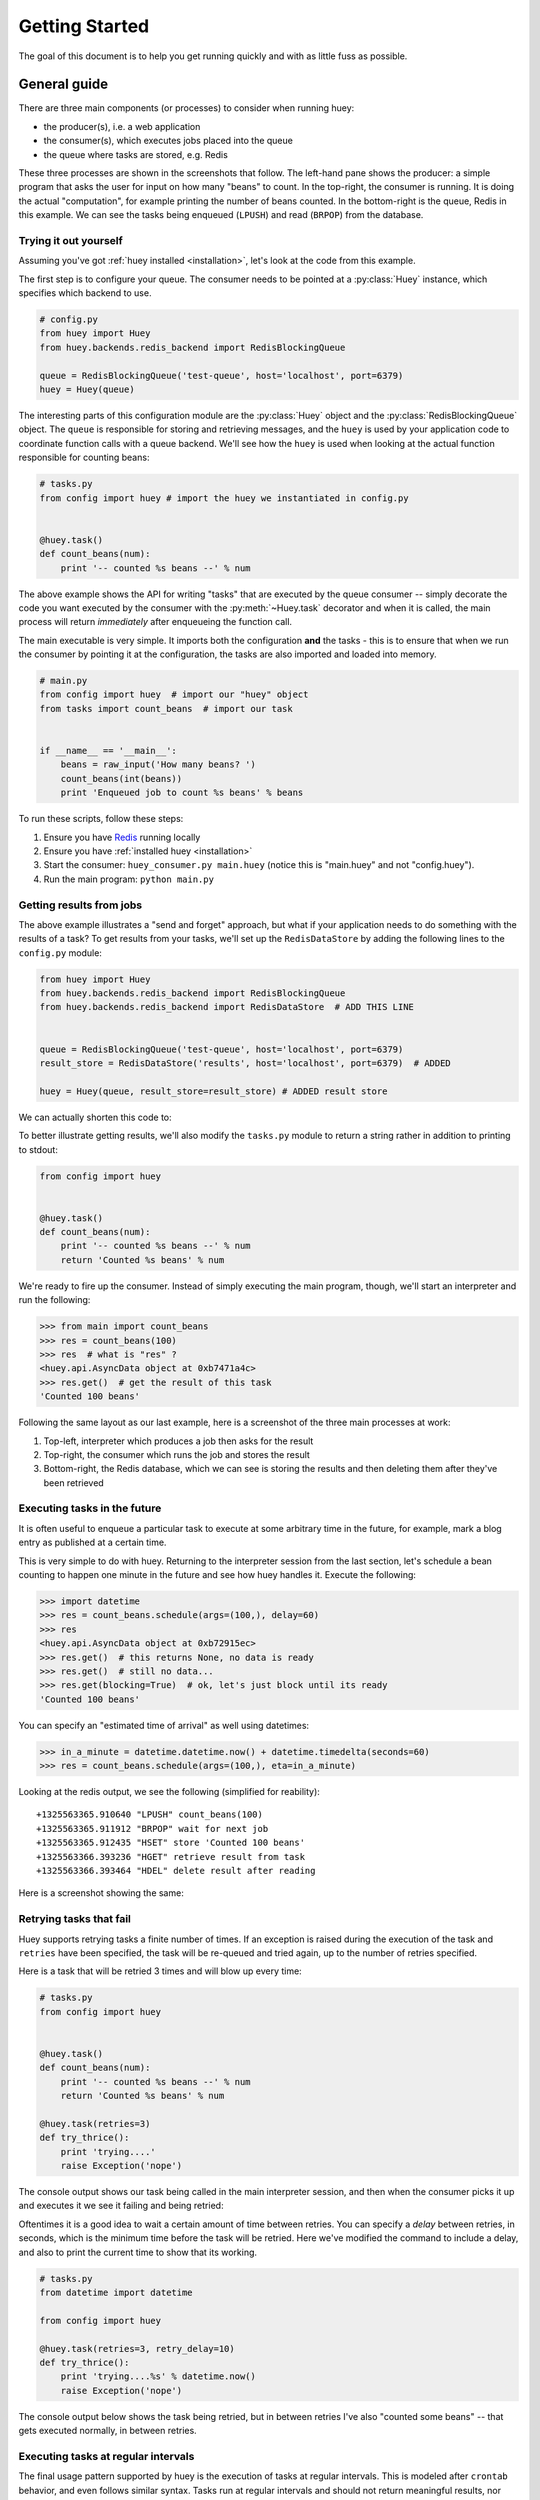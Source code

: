 .. _getting-started:

Getting Started
===============

The goal of this document is to help you get running quickly and with as little
fuss as possible.


.. _getting-started-python:

General guide
-------------

There are three main components (or processes) to consider when running huey:

* the producer(s), i.e. a web application
* the consumer(s), which executes jobs placed into the queue
* the queue where tasks are stored, e.g. Redis

These three processes are shown in the screenshots that follow. The left-hand pane
shows the producer: a simple program that asks the user for input on how many
"beans" to count.  In the top-right, the consumer is running.  It is doing the
actual "computation", for example printing the number of beans counted.  In the
bottom-right is the queue, Redis in this example. We can see the tasks being
enqueued (``LPUSH``) and read (``BRPOP``) from the database.

.. image:: intro.png


Trying it out yourself
^^^^^^^^^^^^^^^^^^^^^^

Assuming you've got :ref:`huey installed <installation>`, let's look at the code
from this example.

The first step is to configure your queue.  The consumer needs to be pointed at
a :py:class:`Huey` instance, which specifies which backend to use.

.. code-block:: python

    # config.py
    from huey import Huey
    from huey.backends.redis_backend import RedisBlockingQueue

    queue = RedisBlockingQueue('test-queue', host='localhost', port=6379)
    huey = Huey(queue)


The interesting parts of this configuration module are the :py:class:`Huey` object
and the :py:class:`RedisBlockingQueue` object.  The ``queue`` is responsible for
storing and retrieving messages, and the ``huey`` is used by your application
code to coordinate function calls with a queue backend.  We'll see how the ``huey``
is used when looking at the actual function responsible for counting beans:

.. code-block:: python

    # tasks.py
    from config import huey # import the huey we instantiated in config.py


    @huey.task()
    def count_beans(num):
        print '-- counted %s beans --' % num

The above example shows the API for writing "tasks" that are executed by the
queue consumer -- simply decorate the code you want executed by the consumer
with the :py:meth:`~Huey.task` decorator and when it is called, the main
process will return *immediately* after enqueueing the function call.

The main executable is very simple.  It imports both the configuration **and**
the tasks - this is to ensure that when we run the consumer by pointing it
at the configuration, the tasks are also imported and loaded into memory.

.. code-block:: python

    # main.py
    from config import huey  # import our "huey" object
    from tasks import count_beans  # import our task


    if __name__ == '__main__':
        beans = raw_input('How many beans? ')
        count_beans(int(beans))
        print 'Enqueued job to count %s beans' % beans

To run these scripts, follow these steps:

1. Ensure you have `Redis <http://redis.io>`_ running locally
2. Ensure you have :ref:`installed huey <installation>`
3. Start the consumer: ``huey_consumer.py main.huey`` (notice this is "main.huey"
   and not "config.huey").
4. Run the main program: ``python main.py``

Getting results from jobs
^^^^^^^^^^^^^^^^^^^^^^^^^

The above example illustrates a "send and forget" approach, but what if your
application needs to do something with the results of a task?  To get results
from your tasks, we'll set up the ``RedisDataStore`` by adding the following
lines to the ``config.py`` module:

.. code-block:: python

    from huey import Huey
    from huey.backends.redis_backend import RedisBlockingQueue
    from huey.backends.redis_backend import RedisDataStore  # ADD THIS LINE


    queue = RedisBlockingQueue('test-queue', host='localhost', port=6379)
    result_store = RedisDataStore('results', host='localhost', port=6379)  # ADDED

    huey = Huey(queue, result_store=result_store) # ADDED result store

We can actually shorten this code to:

.. code-block::python

    from huey import RedisHuey

    heuy = RedisHuey('test-queue', host='localhost', port=6379)

To better illustrate getting results, we'll also modify the ``tasks.py``
module to return a string rather in addition to printing to stdout:

.. code-block:: python

    from config import huey


    @huey.task()
    def count_beans(num):
        print '-- counted %s beans --' % num
        return 'Counted %s beans' % num

We're ready to fire up the consumer.  Instead of simply executing the main
program, though, we'll start an interpreter and run the following:

.. code-block:: pycon

    >>> from main import count_beans
    >>> res = count_beans(100)
    >>> res  # what is "res" ?
    <huey.api.AsyncData object at 0xb7471a4c>
    >>> res.get()  # get the result of this task
    'Counted 100 beans'

Following the same layout as our last example, here is a screenshot of the three
main processes at work:

1. Top-left, interpreter which produces a job then asks for the result
2. Top-right, the consumer which runs the job and stores the result
3. Bottom-right, the Redis database, which we can see is storing the results and
   then deleting them after they've been retrieved

.. image:: results.png


Executing tasks in the future
^^^^^^^^^^^^^^^^^^^^^^^^^^^^^

It is often useful to enqueue a particular task to execute at some arbitrary time
in the future, for example, mark a blog entry as published at a certain time.

This is very simple to do with huey.  Returning to the interpreter session from
the last section, let's schedule a bean counting to happen one minute in the future
and see how huey handles it.  Execute the following:

.. code-block:: pycon

    >>> import datetime
    >>> res = count_beans.schedule(args=(100,), delay=60)
    >>> res
    <huey.api.AsyncData object at 0xb72915ec>
    >>> res.get()  # this returns None, no data is ready
    >>> res.get()  # still no data...
    >>> res.get(blocking=True)  # ok, let's just block until its ready
    'Counted 100 beans'

You can specify an "estimated time of arrival" as well using datetimes:

.. code-block:: pycon

    >>> in_a_minute = datetime.datetime.now() + datetime.timedelta(seconds=60)
    >>> res = count_beans.schedule(args=(100,), eta=in_a_minute)

Looking at the redis output, we see the following (simplified for reability)::

    +1325563365.910640 "LPUSH" count_beans(100)
    +1325563365.911912 "BRPOP" wait for next job
    +1325563365.912435 "HSET" store 'Counted 100 beans'
    +1325563366.393236 "HGET" retrieve result from task
    +1325563366.393464 "HDEL" delete result after reading

Here is a screenshot showing the same:

.. image:: schedule.png


Retrying tasks that fail
^^^^^^^^^^^^^^^^^^^^^^^^

Huey supports retrying tasks a finite number of times.  If an exception is raised
during the execution of the task and ``retries`` have been specified, the task
will be re-queued and tried again, up to the number of retries specified.

Here is a task that will be retried 3 times and will blow up every time:

.. code-block:: python

    # tasks.py
    from config import huey


    @huey.task()
    def count_beans(num):
        print '-- counted %s beans --' % num
        return 'Counted %s beans' % num

    @huey.task(retries=3)
    def try_thrice():
        print 'trying....'
        raise Exception('nope')

The console output shows our task being called in the main interpreter session,
and then when the consumer picks it up and executes it we see it failing and being
retried:

.. image:: retry.png

Oftentimes it is a good idea to wait a certain amount of time between retries.
You can specify a *delay* between retries, in seconds, which is the minimum time
before the task will be retried.  Here we've modified the command to include a
delay, and also to print the current time to show that its working.

.. code-block:: python

    # tasks.py
    from datetime import datetime

    from config import huey

    @huey.task(retries=3, retry_delay=10)
    def try_thrice():
        print 'trying....%s' % datetime.now()
        raise Exception('nope')

The console output below shows the task being retried, but in between retries I've
also "counted some beans" -- that gets executed normally, in between retries.

.. image:: retry-delay.png


Executing tasks at regular intervals
^^^^^^^^^^^^^^^^^^^^^^^^^^^^^^^^^^^^

The final usage pattern supported by huey is the execution of tasks at regular
intervals.  This is modeled after ``crontab`` behavior, and even follows similar
syntax.  Tasks run at regular intervals and should not return meaningful results, nor
should they accept any parameters.

Let's add a new task that prints the time every minute -- we'll use this to
test that the consumer is executing the tasks on schedule.

.. code-block:: python

    # tasks.py
    from datetime import datetime
    from huey import crontab

    from config import huey

    @huey.periodic_task(crontab(minute='*'))
    def print_time():
        print datetime.now()


Now, when we run the consumer it will start printing the time every minute:

.. image:: crontab.png


Preventing tasks from executing
-------------------------------

It is possible to prevent tasks from executing.  This applies to normal tasks,
tasks scheduled in the future, and periodic tasks.

.. note:: In order to "revoke" tasks you will need to specify a ``result_store``
    when instantiating your :py:class:`Huey` object.

Canceling a normal task or one scheduled in the future
^^^^^^^^^^^^^^^^^^^^^^^^^^^^^^^^^^^^^^^^^^^^^^^^^^^^^^

You can cancel a normal task provided the task has not started execution by
the consumer:

.. code-block:: python

    # count some beans
    res = count_beans(10000000)

    # provided the command has not started executing yet, you can
    # cancel it by calling revoke() on the AsyncData object
    res.revoke()


The same applies to tasks that are scheduled in the future:

.. code-block:: python

    res = count_beans.schedule(args=(100000,), eta=in_the_future)
    res.revoke()

    # and you can actually change your mind and restore it, provided
    # it has not already been "skipped" by the consumer
    res.restore()


Canceling tasks that execute periodically
^^^^^^^^^^^^^^^^^^^^^^^^^^^^^^^^^^^^^^^^^

When we start dealing with periodic tasks, the options for revoking get
a bit more interesting.

We'll be using the print time command as an example:

.. code-block:: python

    @huey.task(crontab(minute='*'))
    def print_time():
        print datetime.now()

We can prevent a periodic task from executing on the next go-round:

.. code-block:: python

    # only prevent it from running once
    print_time.revoke(revoke_once=True)

Since the above task executes every minute, what we will see is that the
output will skip the next minute and then resume normally.

We can prevent a task from executing until a certain time:

.. code-block:: python

    # prevent printing time for 10 minutes
    now = datetime.datetime.utcnow()
    in_10 = now + datetime.timedelta(seconds=600)

    print_time.revoke(revoke_until=in_10)

.. note:: Remember to use UTC if the consumer is using UTC.

Finally, we can prevent the task from running indefinitely:

.. code-block:: python

    # will not print time until we call revoke() again with
    # different parameters or restore the task
    print_time.revoke()

At any time we can restore the task and it will resume normal
execution:

.. code-block:: python

    print_time.restore()


Reading more
^^^^^^^^^^^^

That sums up the basic usage patterns of huey.  Below are links for details
on other aspects of the API:

* :py:class:`~huey.api.Huey` - responsible for coordinating executable tasks and queue backends
* :py:meth:`~huey.api.Huey.task` - decorator to indicate an executable task
* :py:meth:`~huey.api.Huey.periodic_task` - decorator to indicate a task that executes at periodic intervals
* :py:func:`~huey.api.crontab` - a function for defining what intervals to execute a periodic command
* :py:class:`~huey.backends.base.BaseQueue` - the queue interface and writing your own backends
* :py:class:`~huey.backends.base.BaseDataStore` - the simple data store used for results and schedule serialization

Also check out the :ref:`notes on running the consumer <consuming-tasks>`.
